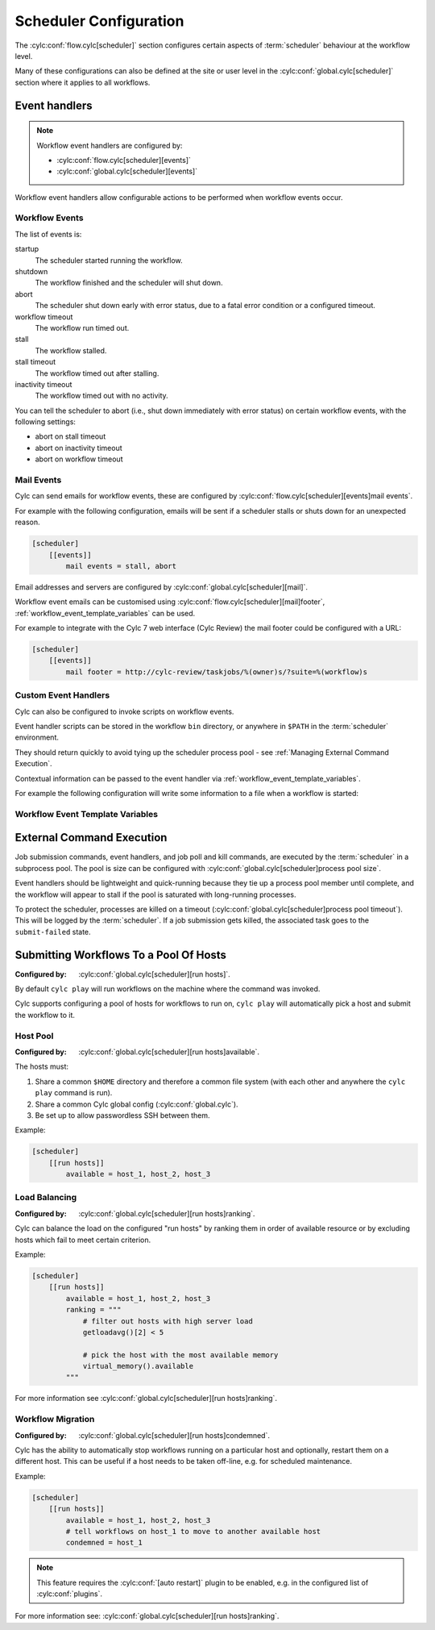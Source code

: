 Scheduler Configuration
=======================

The :cylc:conf:`flow.cylc[scheduler]` section configures certain aspects of
:term:`scheduler` behaviour at the workflow level.

Many of these configurations can also be defined at the site or user level in
the :cylc:conf:`global.cylc[scheduler]` section where it applies to all
workflows.

.. _EventHandlers:

Event handlers
--------------

.. note::

   Workflow event handlers are configured by:

   * :cylc:conf:`flow.cylc[scheduler][events]`
   * :cylc:conf:`global.cylc[scheduler][events]`

Workflow event handlers allow configurable actions to be performed when
workflow events occur.

Workflow Events
^^^^^^^^^^^^^^^

The list of events is:

startup
   The scheduler started running the workflow.
shutdown
   The workflow finished and the scheduler will shut down.
abort
   The scheduler shut down early with error status, due to a fatal error
   condition or a configured timeout.
workflow timeout
   The workflow run timed out.
stall
   The workflow stalled.
stall timeout
   The workflow timed out after stalling.
inactivity timeout
   The workflow timed out with no activity.

You can tell the scheduler to abort (i.e., shut down immediately with error
status) on certain workflow events, with the following settings:

- abort on stall timeout
- abort on inactivity timeout
- abort on workflow timeout

Mail Events
^^^^^^^^^^^

Cylc can send emails for workflow events, these are configured by
:cylc:conf:`flow.cylc[scheduler][events]mail events`.

For example with the following configuration, emails will be sent if a
scheduler stalls or shuts down for an unexpected reason.

.. code-block:: cylc

   [scheduler]
       [[events]]
           mail events = stall, abort

Email addresses and servers are configured by
:cylc:conf:`global.cylc[scheduler][mail]`.

Workflow event emails can be customised using
:cylc:conf:`flow.cylc[scheduler][mail]footer`,
:ref:`workflow_event_template_variables` can be used.

For example to integrate with the Cylc 7 web interface (Cylc Review) the mail
footer could be configured with a URL:

.. code-block:: cylc

   [scheduler]
       [[events]]
           mail footer = http://cylc-review/taskjobs/%(owner)s/?suite=%(workflow)s

Custom Event Handlers
^^^^^^^^^^^^^^^^^^^^^

Cylc can also be configured to invoke scripts on workflow events.

Event handler scripts can be stored in the workflow ``bin`` directory, or
anywhere in ``$PATH`` in the :term:`scheduler` environment.

They should return quickly to avoid tying up the scheduler process pool -
see :ref:`Managing External Command Execution`.

Contextual information can be passed to the event handler via
:ref:`workflow_event_template_variables`.

For example the following configuration will write some information to a file
when a workflow is started:

.. code-block:: bash
   :caption: ~/cylc-run/<workflow-id>/bin/my-handler

   #!/bin/bash

   echo "Workflow $1 is running on $2:$3" > info

.. code-block:: cylc
   :caption: flow.cylc or global.cylc

   [scheduler]
       [[events]]
           startup handlers = my-handler %(workflow)s %(host) %(port)

.. _workflow_event_template_variables:

Workflow Event Template Variables
^^^^^^^^^^^^^^^^^^^^^^^^^^^^^^^^^

.. autoenumvalues:: cylc.flow.workflow_events.EventData


.. _Managing External Command Execution:

External Command Execution
--------------------------

Job submission commands, event handlers, and job poll and kill commands, are
executed by the :term:`scheduler` in a subprocess pool. The pool is size can
be configured with :cylc:conf:`global.cylc[scheduler]process pool size`.

Event handlers should be lightweight and quick-running because they tie up
a process pool member until complete, and the workflow will appear to stall if
the pool is saturated with long-running processes.

To protect the scheduler, processes are killed on a timeout
(:cylc:conf:`global.cylc[scheduler]process pool timeout`). This will be
logged by the :term:`scheduler`. If a job submission gets killed, the
associated task goes to the ``submit-failed`` state.


.. _Submitting Workflows To a Pool Of Hosts:

Submitting Workflows To a Pool Of Hosts
---------------------------------------

:Configured by: :cylc:conf:`global.cylc[scheduler][run hosts]`.

By default ``cylc play`` will run workflows on the machine where the command
was invoked.

Cylc supports configuring a pool of hosts for workflows to run on,
``cylc play`` will automatically pick a host and submit the workflow to it.

Host Pool
^^^^^^^^^

:Configured by: :cylc:conf:`global.cylc[scheduler][run hosts]available`.

The hosts must:

1. Share a common ``$HOME`` directory and therefore a common file system
   (with each other and anywhere the ``cylc play`` command is run).
2. Share a common Cylc global config (:cylc:conf:`global.cylc`).
3. Be set up to allow passwordless SSH between them.

Example:

.. code-block:: cylc

   [scheduler]
       [[run hosts]]
           available = host_1, host_2, host_3

Load Balancing
^^^^^^^^^^^^^^

:Configured by: :cylc:conf:`global.cylc[scheduler][run hosts]ranking`.

Cylc can balance the load on the configured "run hosts" by ranking them in
order of available resource or by excluding hosts which fail to meet certain
criterion.

Example:

.. code-block:: cylc

   [scheduler]
       [[run hosts]]
           available = host_1, host_2, host_3
           ranking = """
               # filter out hosts with high server load
               getloadavg()[2] < 5

               # pick the host with the most available memory
               virtual_memory().available
           """

For more information see :cylc:conf:`global.cylc[scheduler][run hosts]ranking`.

.. _auto-stop-restart:

Workflow Migration
^^^^^^^^^^^^^^^^^^

:Configured by: :cylc:conf:`global.cylc[scheduler][run hosts]condemned`.

Cylc has the ability to automatically stop workflows running on a particular
host and optionally, restart them on a different host. This can be useful if a
host needs to be taken off-line, e.g. for scheduled maintenance.

Example:

.. code-block:: cylc

   [scheduler]
       [[run hosts]]
           available = host_1, host_2, host_3
           # tell workflows on host_1 to move to another available host
           condemned = host_1

.. note::

   .. cylc-scope:: global.cylc[scheduler][main loop]

   This feature requires the :cylc:conf:`[auto restart]`
   plugin to be enabled, e.g. in the configured list of
   :cylc:conf:`plugins`.

   .. cylc-scope::

For more information see: :cylc:conf:`global.cylc[scheduler][run hosts]ranking`.
